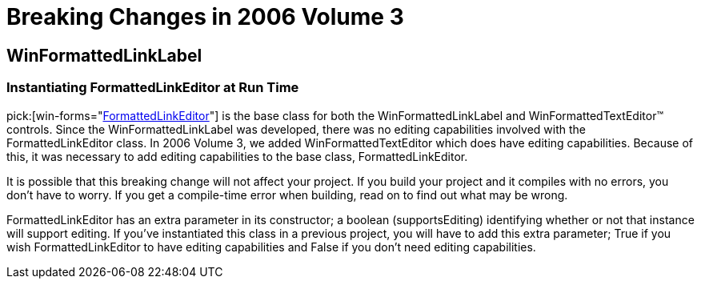 ﻿////

|metadata|
{
    "name": "win-breaking-changes-in-2006-volume-3",
    "controlName": [],
    "tags": ["Known Issues"],
    "guid": "{54883031-0D6E-4C40-AC96-47CC2B4D1E4D}",  
    "buildFlags": [],
    "createdOn": "0001-01-01T00:00:00Z"
}
|metadata|
////

= Breaking Changes in 2006 Volume 3

== WinFormattedLinkLabel

=== Instantiating FormattedLinkEditor at Run Time

pick:[win-forms="link:{ApiPlatform}win{ApiVersion}~infragistics.win.formattedlinklabel.formattedlinkeditor.html[FormattedLinkEditor]"]  is the base class for both the WinFormattedLinkLabel and WinFormattedTextEditor™ controls. Since the WinFormattedLinkLabel was developed, there was no editing capabilities involved with the FormattedLinkEditor class. In 2006 Volume 3, we added WinFormattedTextEditor which does have editing capabilities. Because of this, it was necessary to add editing capabilities to the base class, FormattedLinkEditor.

It is possible that this breaking change will not affect your project. If you build your project and it compiles with no errors, you don't have to worry. If you get a compile-time error when building, read on to find out what may be wrong.

FormattedLinkEditor has an extra parameter in its constructor; a boolean (supportsEditing) identifying whether or not that instance will support editing. If you've instantiated this class in a previous project, you will have to add this extra parameter; True if you wish FormattedLinkEditor to have editing capabilities and False if you don't need editing capabilities.